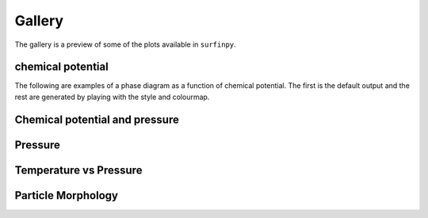 Gallery
=======

The gallery is a preview of some of the plots available in ``surfinpy``. 

chemical potential
~~~~~~~~~~~~~~~~~~~~~~~~~~~~~~~~~~~~~~~~~~~~~~~~~

The following are examples of a phase diagram as a function of chemical potential. The first is the default output 
and the rest are generated by playing with the style and colourmap.

.. image:: Figures/default.png
    :height: 300px
    :align: center
    :target: tutorial_1.html

.. image:: Figures/fast.png
    :height: 300px
    :align: center
    :target: tutorial_1.html


Chemical potential and pressure
~~~~~~~~~~~~~~~~~~~~~~~~~~~~~~~

.. image:: Figures/Example_ggrd.png
    :height: 300px
    :align: center
    :target: tutorial_1.html#Pressure

.. image:: Figures/Example_dark_mp.png
    :height: 300px
    :align: center
    :target: tutorial_1.html#Pressure

Pressure
~~~~~~~~

.. image:: Figures/Example_dark_rdgn.png
    :height: 300px
    :align: center
    :target: tutorial_1.html#Pressure

Temperature vs Pressure
~~~~~~~~~~~~~~~~~~~~~~~


.. image:: Figures/pvt_default.png
    :height: 300px
    :align: center
    :target: tutorial_2.html

.. image:: Figures/dark_pvt.png
    :height: 300px
    :align: center
    :target: tutorial_2.html


Particle Morphology
~~~~~~~~~~~~~~~~~~~

.. image:: Figures/Wulff.png
    :height: 300px
    :align: center
    :target: tutorial_3.html
